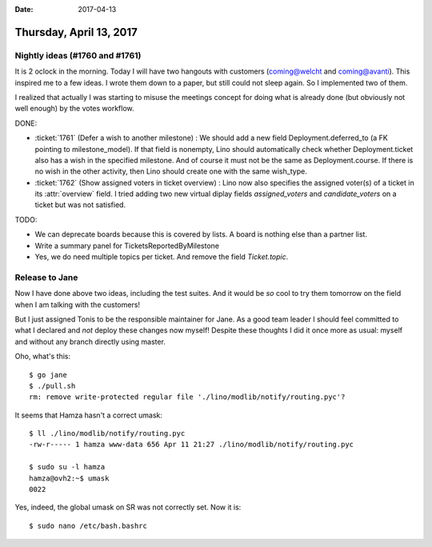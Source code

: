 :date: 2017-04-13

========================
Thursday, April 13, 2017
========================

Nightly ideas (#1760 and #1761)
===============================

It is 2 oclock in the morning. Today I will have two hangouts with
customers (coming@welcht and coming@avanti). This inspired me to a few
ideas. I wrote them down to a paper, but still could not sleep again.
So I implemented two of them.

I realized that actually I was starting to misuse the meetings concept
for doing what is already done (but obviously not well enough) by the
votes workflow.


DONE:

- :ticket:`1761` (Defer a wish to another milestone) :
  We should add a new field Deployment.deferred_to (a FK pointing to
  milestone_model). If that field is nonempty, Lino should
  automatically check whether Deployment.ticket also has a wish in the
  specified milestone. And of course it must not be the same as
  Deployment.course. If there is no wish in the other activity, then
  Lino should create one with the same wish_type.

- :ticket:`1762` (Show assigned voters in ticket overview) :
  Lino now also specifies the assigned voter(s) of a ticket in its
  :attr:`overview` field. I tried adding two new virtual diplay fields
  `assigned_voters` and `candidate_voters` on a ticket but was not
  satisfied.

TODO:  

- We can deprecate boards because this is covered by lists. A board is
  nothing else than a partner list.

- Write a summary panel for TicketsReportedByMilestone

- Yes, we do need multiple topics per ticket.  And remove the field
  `Ticket.topic`.



Release to Jane
===============

Now I have done above two ideas, including the test suites. And it
would be *so* cool to try them tomorrow on the field when I am talking
with the customers!

But I just assigned Tonis to be the responsible maintainer for Jane.
As a good team leader I should feel committed to what I declared and
*not* deploy these changes now myself! Despite these thoughts I did it
once more as usual: myself and without any branch directly using
master.

Oho, what's this::

    $ go jane
    $ ./pull.sh
    rm: remove write-protected regular file './lino/modlib/notify/routing.pyc'?

It seems that Hamza hasn't a correct umask::

    $ ll ./lino/modlib/notify/routing.pyc
    -rw-r----- 1 hamza www-data 656 Apr 11 21:27 ./lino/modlib/notify/routing.pyc

    $ sudo su -l hamza
    hamza@ovh2:~$ umask
    0022

Yes, indeed, the global umask on SR was not correctly set. Now it
is::

    $ sudo nano /etc/bash.bashrc


  
